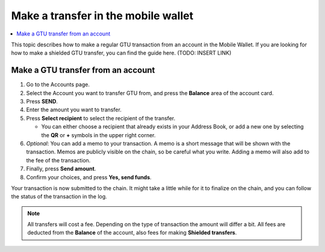 .. _make-simple-transfer-mw:

====================================
Make a transfer in the mobile wallet
====================================

.. contents::
   :local:
   :backlinks: none

This topic describes how to make a regular GTU transaction from an account in the Mobile Wallet. If you are looking
for how to make a shielded GTU transfer, you can find the guide here. (TODO: INSERT LINK)

Make a GTU transfer from an account
-----------------------------------

#. Go to the Accounts page.

#. Select the Account you want to transfer GTU from, and press the **Balance** area of the account card.

#. Press **SEND**.

#. Enter the amount you want to transfer.

#. Press **Select recipient** to select the recipient of the transfer.

   - You can either choose a recipient that already exists in your Address Book, or add a new one by selecting the **QR** or **+** symbols in the upper right corner.

#. *Optional*: You can add a memo to your transaction. A memo is a short message that will be shown with the transaction. Memos are publicly visible on the chain, so be careful what you write. Adding a memo will also add to the fee of the transaction.

#. Finally, press **Send amount**.

#. Confirm your choices, and press **Yes, send funds**.

Your transaction is now submitted to the chain. It might take a little while for it to finalize on the chain, and you can follow the status of the transaction in the log.

.. Note::
   All transfers will cost a fee. Depending on the type of transaction the amount will differ a bit. All fees are deducted from the **Balance** of the account, also fees for making **Shielded transfers**.
